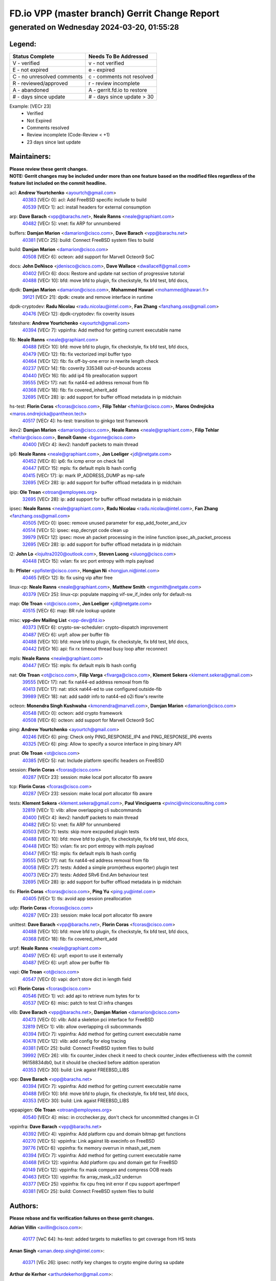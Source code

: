 
==============================================
FD.io VPP (master branch) Gerrit Change Report
==============================================
--------------------------------------------
generated on Wednesday 2024-03-20, 01:55:28
--------------------------------------------


Legend:
-------
========================== ===========================
Status Complete            Needs To Be Addressed
========================== ===========================
V - verified               v - not verified
E - not expired            e - expired
C - no unresolved comments c - comments not resolved
R - reviewed/approved      r - review incomplete
A - abandoned              A - gerrit.fd.io to restore
# - days since update      # - days since update > 30
========================== ===========================

Example: [VECr 23]
    - Verified
    - Not Expired
    - Comments resolved
    - Review incomplete (Code-Review < +1)
    - 23 days since last update


Maintainers:
------------
| **Please review these gerrit changes.**

| **NOTE: Gerrit changes may be included under more than one feature based on the modified files regardless of the feature list included on the commit headline.**

acl: **Andrew Yourtchenko** <ayourtch@gmail.com>
  | `40383 <https:////gerrit.fd.io/r/c/vpp/+/40383>`_ [VECr 0]: acl: Add FreeBSD specific include to build
  | `40539 <https:////gerrit.fd.io/r/c/vpp/+/40539>`_ [VECr 1]: acl: install headers for external consumption

arp: **Dave Barach** <vpp@barachs.net>, **Neale Ranns** <neale@graphiant.com>
  | `40482 <https:////gerrit.fd.io/r/c/vpp/+/40482>`_ [VECr 5]: vnet: fix ARP for unnumbered

buffers: **Damjan Marion** <damarion@cisco.com>, **Dave Barach** <vpp@barachs.net>
  | `40381 <https:////gerrit.fd.io/r/c/vpp/+/40381>`_ [VECr 25]: build: Connect FreeBSD system files to build

build: **Damjan Marion** <damarion@cisco.com>
  | `40508 <https:////gerrit.fd.io/r/c/vpp/+/40508>`_ [VECr 6]: octeon: add support for Marvell Octeon9 SoC

docs: **John DeNisco** <jdenisco@cisco.com>, **Dave Wallace** <dwallacelf@gmail.com>
  | `40402 <https:////gerrit.fd.io/r/c/vpp/+/40402>`_ [VECr 6]: docs: Restore and update nat section of progressive tutorial
  | `40488 <https:////gerrit.fd.io/r/c/vpp/+/40488>`_ [VECr 10]: bfd: move bfd to plugin, fix checkstyle, fix bfd test, bfd docs,

dpdk: **Damjan Marion** <damarion@cisco.com>, **Mohammed Hawari** <mohammed@hawari.fr>
  | `39121 <https:////gerrit.fd.io/r/c/vpp/+/39121>`_ [VECr 21]: dpdk: create and remove interface in runtime

dpdk-cryptodev: **Radu Nicolau** <radu.nicolau@intel.com>, **Fan Zhang** <fanzhang.oss@gmail.com>
  | `40476 <https:////gerrit.fd.io/r/c/vpp/+/40476>`_ [VECr 12]: dpdk-cryptodev: fix coverity issues

fateshare: **Andrew Yourtchenko** <ayourtch@gmail.com>
  | `40394 <https:////gerrit.fd.io/r/c/vpp/+/40394>`_ [VECr 7]: vppinfra: Add method for getting current executable name

fib: **Neale Ranns** <neale@graphiant.com>
  | `40488 <https:////gerrit.fd.io/r/c/vpp/+/40488>`_ [VECr 10]: bfd: move bfd to plugin, fix checkstyle, fix bfd test, bfd docs,
  | `40479 <https:////gerrit.fd.io/r/c/vpp/+/40479>`_ [VECr 12]: fib: fix vectorized impl buffer typo
  | `40464 <https:////gerrit.fd.io/r/c/vpp/+/40464>`_ [VECr 12]: fib: fix off-by-one error in rewrite length check
  | `40237 <https:////gerrit.fd.io/r/c/vpp/+/40237>`_ [VECr 14]: fib: coverity 335348 out-of-bounds access
  | `40440 <https:////gerrit.fd.io/r/c/vpp/+/40440>`_ [VECr 16]: fib: add ip4 fib preallocation support
  | `39555 <https:////gerrit.fd.io/r/c/vpp/+/39555>`_ [VECr 17]: nat: fix nat44-ed address removal from fib
  | `40368 <https:////gerrit.fd.io/r/c/vpp/+/40368>`_ [VECr 18]: fib: fix covered_inherit_add
  | `32695 <https:////gerrit.fd.io/r/c/vpp/+/32695>`_ [VECr 28]: ip: add support for buffer offload metadata in ip midchain

hs-test: **Florin Coras** <fcoras@cisco.com>, **Filip Tehlar** <ftehlar@cisco.com>, **Maros Ondrejicka** <maros.ondrejicka@pantheon.tech>
  | `40517 <https:////gerrit.fd.io/r/c/vpp/+/40517>`_ [VECr 4]: hs-test: transition to ginkgo test framework

ikev2: **Damjan Marion** <damarion@cisco.com>, **Neale Ranns** <neale@graphiant.com>, **Filip Tehlar** <ftehlar@cisco.com>, **Benoît Ganne** <bganne@cisco.com>
  | `40400 <https:////gerrit.fd.io/r/c/vpp/+/40400>`_ [VECr 4]: ikev2: handoff packets to main thread

ip6: **Neale Ranns** <neale@graphiant.com>, **Jon Loeliger** <jdl@netgate.com>
  | `40452 <https:////gerrit.fd.io/r/c/vpp/+/40452>`_ [VECr 8]: ip6: fix icmp error on check fail
  | `40447 <https:////gerrit.fd.io/r/c/vpp/+/40447>`_ [VECr 15]: mpls: fix default mpls lb hash config
  | `40415 <https:////gerrit.fd.io/r/c/vpp/+/40415>`_ [VECr 17]: ip: mark IP_ADDRESS_DUMP as mp-safe
  | `32695 <https:////gerrit.fd.io/r/c/vpp/+/32695>`_ [VECr 28]: ip: add support for buffer offload metadata in ip midchain

ipip: **Ole Troan** <otroan@employees.org>
  | `32695 <https:////gerrit.fd.io/r/c/vpp/+/32695>`_ [VECr 28]: ip: add support for buffer offload metadata in ip midchain

ipsec: **Neale Ranns** <neale@graphiant.com>, **Radu Nicolau** <radu.nicolau@intel.com>, **Fan Zhang** <fanzhang.oss@gmail.com>
  | `40505 <https:////gerrit.fd.io/r/c/vpp/+/40505>`_ [VECr 0]: ipsec: remove unused parameter for esp_add_footer_and_icv
  | `40514 <https:////gerrit.fd.io/r/c/vpp/+/40514>`_ [VECr 5]: ipsec: esp_decrypt code clean up
  | `39979 <https:////gerrit.fd.io/r/c/vpp/+/39979>`_ [VECr 12]: ipsec: move ah packet processing in the inline function ipsec_ah_packet_process
  | `32695 <https:////gerrit.fd.io/r/c/vpp/+/32695>`_ [VECr 28]: ip: add support for buffer offload metadata in ip midchain

l2: **John Lo** <lojultra2020@outlook.com>, **Steven Luong** <sluong@cisco.com>
  | `40448 <https:////gerrit.fd.io/r/c/vpp/+/40448>`_ [VECr 15]: vxlan: fix src port entropy with mpls payload

lb: **Pfister** <ppfister@cisco.com>, **Hongjun Ni** <hongjun.ni@intel.com>
  | `40465 <https:////gerrit.fd.io/r/c/vpp/+/40465>`_ [VECr 12]: lb: fix using vip after free

linux-cp: **Neale Ranns** <neale@graphiant.com>, **Matthew Smith** <mgsmith@netgate.com>
  | `40379 <https:////gerrit.fd.io/r/c/vpp/+/40379>`_ [VECr 25]: linux-cp: populate mapping vif-sw_if_index only for default-ns

map: **Ole Troan** <ot@cisco.com>, **Jon Loeliger** <jdl@netgate.com>
  | `40515 <https:////gerrit.fd.io/r/c/vpp/+/40515>`_ [VECr 6]: map: BR rule lookup update

misc: **vpp-dev Mailing List** <vpp-dev@fd.io>
  | `40373 <https:////gerrit.fd.io/r/c/vpp/+/40373>`_ [VECr 6]: crypto-sw-scheduler: crypto-dispatch improvement
  | `40487 <https:////gerrit.fd.io/r/c/vpp/+/40487>`_ [VECr 6]: urpf: allow per buffer fib
  | `40488 <https:////gerrit.fd.io/r/c/vpp/+/40488>`_ [VECr 10]: bfd: move bfd to plugin, fix checkstyle, fix bfd test, bfd docs,
  | `40442 <https:////gerrit.fd.io/r/c/vpp/+/40442>`_ [VECr 16]: api: fix rx timeout thread busy loop after reconnect

mpls: **Neale Ranns** <neale@graphiant.com>
  | `40447 <https:////gerrit.fd.io/r/c/vpp/+/40447>`_ [VECr 15]: mpls: fix default mpls lb hash config

nat: **Ole Troan** <ot@cisco.com>, **Filip Varga** <fivarga@cisco.com>, **Klement Sekera** <klement.sekera@gmail.com>
  | `39555 <https:////gerrit.fd.io/r/c/vpp/+/39555>`_ [VECr 17]: nat: fix nat44-ed address removal from fib
  | `40413 <https:////gerrit.fd.io/r/c/vpp/+/40413>`_ [VECr 17]: nat: stick nat44-ed to use configured outside-fib
  | `39989 <https:////gerrit.fd.io/r/c/vpp/+/39989>`_ [VECr 18]: nat: add saddr info to nat44-ed o2i flow's rewrite

octeon: **Monendra Singh Kushwaha** <kmonendra@marvell.com>, **Damjan Marion** <damarion@cisco.com>
  | `40548 <https:////gerrit.fd.io/r/c/vpp/+/40548>`_ [VECr 0]: octeon: add crypto framework
  | `40508 <https:////gerrit.fd.io/r/c/vpp/+/40508>`_ [VECr 6]: octeon: add support for Marvell Octeon9 SoC

ping: **Andrew Yourtchenko** <ayourtch@gmail.com>
  | `40246 <https:////gerrit.fd.io/r/c/vpp/+/40246>`_ [VECr 6]: ping: Check only PING_RESPONSE_IP4 and PING_RESPONSE_IP6 events
  | `40325 <https:////gerrit.fd.io/r/c/vpp/+/40325>`_ [VECr 6]: ping: Allow to specify a source interface in ping binary API

pnat: **Ole Troan** <ot@cisco.com>
  | `40385 <https:////gerrit.fd.io/r/c/vpp/+/40385>`_ [VECr 5]: nat: Include platform specific headers on FreeBSD

session: **Florin Coras** <fcoras@cisco.com>
  | `40287 <https:////gerrit.fd.io/r/c/vpp/+/40287>`_ [VECr 23]: session: make local port allocator fib aware

tcp: **Florin Coras** <fcoras@cisco.com>
  | `40287 <https:////gerrit.fd.io/r/c/vpp/+/40287>`_ [VECr 23]: session: make local port allocator fib aware

tests: **Klement Sekera** <klement.sekera@gmail.com>, **Paul Vinciguerra** <pvinci@vinciconsulting.com>
  | `32819 <https:////gerrit.fd.io/r/c/vpp/+/32819>`_ [VECr 1]: vlib: allow overlapping cli subcommands
  | `40400 <https:////gerrit.fd.io/r/c/vpp/+/40400>`_ [VECr 4]: ikev2: handoff packets to main thread
  | `40482 <https:////gerrit.fd.io/r/c/vpp/+/40482>`_ [VECr 5]: vnet: fix ARP for unnumbered
  | `40503 <https:////gerrit.fd.io/r/c/vpp/+/40503>`_ [VECr 7]: tests: skip more excpuded plugin tests
  | `40488 <https:////gerrit.fd.io/r/c/vpp/+/40488>`_ [VECr 10]: bfd: move bfd to plugin, fix checkstyle, fix bfd test, bfd docs,
  | `40448 <https:////gerrit.fd.io/r/c/vpp/+/40448>`_ [VECr 15]: vxlan: fix src port entropy with mpls payload
  | `40447 <https:////gerrit.fd.io/r/c/vpp/+/40447>`_ [VECr 15]: mpls: fix default mpls lb hash config
  | `39555 <https:////gerrit.fd.io/r/c/vpp/+/39555>`_ [VECr 17]: nat: fix nat44-ed address removal from fib
  | `40058 <https:////gerrit.fd.io/r/c/vpp/+/40058>`_ [VECr 27]: tests: Added a simple prom(etheus exporter) plugin test
  | `40073 <https:////gerrit.fd.io/r/c/vpp/+/40073>`_ [VECr 27]: tests: Added SRv6 End.Am behaviour test
  | `32695 <https:////gerrit.fd.io/r/c/vpp/+/32695>`_ [VECr 28]: ip: add support for buffer offload metadata in ip midchain

tls: **Florin Coras** <fcoras@cisco.com>, **Ping Yu** <ping.yu@intel.com>
  | `40405 <https:////gerrit.fd.io/r/c/vpp/+/40405>`_ [VECr 1]: tls: avoid app session preallocation

udp: **Florin Coras** <fcoras@cisco.com>
  | `40287 <https:////gerrit.fd.io/r/c/vpp/+/40287>`_ [VECr 23]: session: make local port allocator fib aware

unittest: **Dave Barach** <vpp@barachs.net>, **Florin Coras** <fcoras@cisco.com>
  | `40488 <https:////gerrit.fd.io/r/c/vpp/+/40488>`_ [VECr 10]: bfd: move bfd to plugin, fix checkstyle, fix bfd test, bfd docs,
  | `40368 <https:////gerrit.fd.io/r/c/vpp/+/40368>`_ [VECr 18]: fib: fix covered_inherit_add

urpf: **Neale Ranns** <neale@graphiant.com>
  | `40497 <https:////gerrit.fd.io/r/c/vpp/+/40497>`_ [VECr 6]: urpf: export to use it externally
  | `40487 <https:////gerrit.fd.io/r/c/vpp/+/40487>`_ [VECr 6]: urpf: allow per buffer fib

vapi: **Ole Troan** <ot@cisco.com>
  | `40547 <https:////gerrit.fd.io/r/c/vpp/+/40547>`_ [VECr 0]: vapi: don't store dict in length field

vcl: **Florin Coras** <fcoras@cisco.com>
  | `40546 <https:////gerrit.fd.io/r/c/vpp/+/40546>`_ [VECr 1]: vcl: add api to retrieve num bytes for tx
  | `40537 <https:////gerrit.fd.io/r/c/vpp/+/40537>`_ [VECr 6]: misc: patch to test CI infra changes

vlib: **Dave Barach** <vpp@barachs.net>, **Damjan Marion** <damarion@cisco.com>
  | `40473 <https:////gerrit.fd.io/r/c/vpp/+/40473>`_ [VECr 0]: vlib: Add a skeleton pci interface for FreeBSD
  | `32819 <https:////gerrit.fd.io/r/c/vpp/+/32819>`_ [VECr 1]: vlib: allow overlapping cli subcommands
  | `40394 <https:////gerrit.fd.io/r/c/vpp/+/40394>`_ [VECr 7]: vppinfra: Add method for getting current executable name
  | `40478 <https:////gerrit.fd.io/r/c/vpp/+/40478>`_ [VECr 12]: vlib: add config for elog tracing
  | `40381 <https:////gerrit.fd.io/r/c/vpp/+/40381>`_ [VECr 25]: build: Connect FreeBSD system files to build
  | `39992 <https:////gerrit.fd.io/r/c/vpp/+/39992>`_ [VECr 26]: vlib: fix counter_index check it need to check counter_index effectiveness with the commit 96158834db0, but it should be checked before addtion operation
  | `40353 <https:////gerrit.fd.io/r/c/vpp/+/40353>`_ [VECr 30]: build: Link agaist FREEBSD_LIBS

vpp: **Dave Barach** <vpp@barachs.net>
  | `40394 <https:////gerrit.fd.io/r/c/vpp/+/40394>`_ [VECr 7]: vppinfra: Add method for getting current executable name
  | `40488 <https:////gerrit.fd.io/r/c/vpp/+/40488>`_ [VECr 10]: bfd: move bfd to plugin, fix checkstyle, fix bfd test, bfd docs,
  | `40353 <https:////gerrit.fd.io/r/c/vpp/+/40353>`_ [VECr 30]: build: Link agaist FREEBSD_LIBS

vppapigen: **Ole Troan** <otroan@employees.org>
  | `40540 <https:////gerrit.fd.io/r/c/vpp/+/40540>`_ [VECr 4]: misc: in crcchecker.py, don't check for uncommitted changes in CI

vppinfra: **Dave Barach** <vpp@barachs.net>
  | `40392 <https:////gerrit.fd.io/r/c/vpp/+/40392>`_ [VECr 4]: vppinfra: Add platform cpu and domain bitmap get functions
  | `40270 <https:////gerrit.fd.io/r/c/vpp/+/40270>`_ [VECr 5]: vppinfra: Link against lib execinfo on FreeBSD
  | `39776 <https:////gerrit.fd.io/r/c/vpp/+/39776>`_ [VECr 6]: vppinfra: fix memory overrun in mhash_set_mem
  | `40394 <https:////gerrit.fd.io/r/c/vpp/+/40394>`_ [VECr 7]: vppinfra: Add method for getting current executable name
  | `40468 <https:////gerrit.fd.io/r/c/vpp/+/40468>`_ [VECr 12]: vppinfra: Add platform cpu and domain get for FreeBSD
  | `40149 <https:////gerrit.fd.io/r/c/vpp/+/40149>`_ [VECr 12]: vppinfra: fix mask compare and compress OOB reads
  | `40463 <https:////gerrit.fd.io/r/c/vpp/+/40463>`_ [VECr 13]: vppinfra: fix array_mask_u32 underrun
  | `40377 <https:////gerrit.fd.io/r/c/vpp/+/40377>`_ [VECr 25]: vppinfra: fix cpu freq init error if cpu support aperfmperf
  | `40381 <https:////gerrit.fd.io/r/c/vpp/+/40381>`_ [VECr 25]: build: Connect FreeBSD system files to build

Authors:
--------
**Please rebase and fix verification failures on these gerrit changes.**

**Adrian Villin** <avillin@cisco.com>:

  | `40177 <https:////gerrit.fd.io/r/c/vpp/+/40177>`_ [VeC 64]: hs-test: added targets to makefiles to get coverage from HS tests

**Aman Singh** <aman.deep.singh@intel.com>:

  | `40371 <https:////gerrit.fd.io/r/c/vpp/+/40371>`_ [VEc 26]: ipsec: notify key changes to crypto engine during sa update

**Arthur de Kerhor** <arthurdekerhor@gmail.com>:

  | `39532 <https:////gerrit.fd.io/r/c/vpp/+/39532>`_ [vec 90]: ena: add tx checksum offloads and tso support

**Benoît Ganne** <bganne@cisco.com>:

  | `39525 <https:////gerrit.fd.io/r/c/vpp/+/39525>`_ [VeC 34]: fib: log an error when destroying non-empty tables

**Daniel Beres** <dberes@cisco.com>:

  | `37071 <https:////gerrit.fd.io/r/c/vpp/+/37071>`_ [Vec 89]: ebuild: adding libmemif to debian packages

**Dave Wallace** <dwallacelf@gmail.com>:

  | `40201 <https:////gerrit.fd.io/r/c/vpp/+/40201>`_ [VeC 63]: tests: organize test coverage report generation

**Dmitry Valter** <dvalter@protonmail.com>:

  | `40150 <https:////gerrit.fd.io/r/c/vpp/+/40150>`_ [VeC 74]: vppinfra: fix test_vec invalid checks
  | `40123 <https:////gerrit.fd.io/r/c/vpp/+/40123>`_ [VeC 90]: fib: fix ip drop path crashes
  | `40122 <https:////gerrit.fd.io/r/c/vpp/+/40122>`_ [VeC 91]: vppapigen: fix enum format function
  | `40082 <https:////gerrit.fd.io/r/c/vpp/+/40082>`_ [VeC 97]: ip: mark ipX_header_t and ip4_address_t as packed
  | `40081 <https:////gerrit.fd.io/r/c/vpp/+/40081>`_ [VeC 103]: nat: fix det44 flaky test

**Emmanuel Scaria** <emmanuelscaria11@gmail.com>:

  | `40293 <https:////gerrit.fd.io/r/c/vpp/+/40293>`_ [Vec 41]: tcp: Start persist timer if snd_wnd is zero and no probing
  | `40129 <https:////gerrit.fd.io/r/c/vpp/+/40129>`_ [vec 88]: tcp: drop resets on tcp closed state Type: improvement Change-Id: If0318aa13a98ac4bdceca1b7f3b5d646b4b8d550 Signed-off-by: emmanuel <emmanuelscaria11@gmail.com>

**Filip Tehlar** <ftehlar@cisco.com>:

  | `40008 <https:////gerrit.fd.io/r/c/vpp/+/40008>`_ [vec 60]: http: fix client receiving large data

**Florin Coras** <florin.coras@gmail.com>:

  | `39449 <https:////gerrit.fd.io/r/c/vpp/+/39449>`_ [veC 140]: session: program rx events only if none are pending

**Frédéric Perrin** <fred@fperrin.net>:

  | `39251 <https:////gerrit.fd.io/r/c/vpp/+/39251>`_ [VeC 129]: ethernet: check dmacs_bad in the fastpath case
  | `39321 <https:////gerrit.fd.io/r/c/vpp/+/39321>`_ [VeC 129]: tests: fix issues found when enabling DMAC check

**Gabriel Oginski** <gabrielx.oginski@intel.com>:

  | `39549 <https:////gerrit.fd.io/r/c/vpp/+/39549>`_ [VeC 92]: interface dpdk avf: introducing setting RSS hash key feature
  | `39590 <https:////gerrit.fd.io/r/c/vpp/+/39590>`_ [VeC 110]: interface: move set rss queues function

**Hadi Dernaika** <hadidernaika31@gmail.com>:

  | `39995 <https:////gerrit.fd.io/r/c/vpp/+/39995>`_ [VEc 6]: virtio: fix crash on show tun cli

**Ivan Shvedunov** <ivan4th@gmail.com>:

  | `39615 <https:////gerrit.fd.io/r/c/vpp/+/39615>`_ [VeC 166]: ip: fix crash in ip4_neighbor_advertise

**Konstantin Kogdenko** <k.kogdenko@gmail.com>:

  | `40280 <https:////gerrit.fd.io/r/c/vpp/+/40280>`_ [vEC 17]: nat: add in2out-ip-fib-index config option
  | `39518 <https:////gerrit.fd.io/r/c/vpp/+/39518>`_ [VeC 45]: linux-cp: Add VRF synchronization

**Lajos Katona** <katonalala@gmail.com>:

  | `40471 <https:////gerrit.fd.io/r/c/vpp/+/40471>`_ [VEc 5]: docs: Add doc for API Trace Tools
  | `40460 <https:////gerrit.fd.io/r/c/vpp/+/40460>`_ [VEc 6]: api: fix path for api definition files in vpe.api

**Maxime Peim** <mpeim@cisco.com>:

  | `39942 <https:////gerrit.fd.io/r/c/vpp/+/39942>`_ [VeC 119]: misc: tracedump specify cache size

**Mohsin Kazmi** <sykazmi@cisco.com>:

  | `39146 <https:////gerrit.fd.io/r/c/vpp/+/39146>`_ [Vec 113]: geneve: add support for layer 3

**Neale Ranns** <neale@graphiant.com>:

  | `40360 <https:////gerrit.fd.io/r/c/vpp/+/40360>`_ [vEC 27]: vlib: Drain the frame queues before pausing at barrier.     - thread hand-off puts buffer in a frame queue between workers x and y. if worker y is waiting for the barrier lock, then these buffers are not processed until the lock is released. At that point state referred to by the buffers (e.g. an IPSec SA or an RX interface) could have been removed. so drain the frame queues for all workers before claiming to have reached the barrier.     - getting to the barrier is changed to a staged approach, with actions taken at each stage.
  | `40361 <https:////gerrit.fd.io/r/c/vpp/+/40361>`_ [vEC 30]: vlib: remove the now unrequired frame queue check count.    - there is now an accurate measure of whether frame queues are populated.
  | `40288 <https:////gerrit.fd.io/r/c/vpp/+/40288>`_ [veC 44]: fib: Fix the make-before break load-balance construction    - ensure all DPOs are valid when used by workers. wait one loop for that as required.    - FIB UT to verify
  | `38092 <https:////gerrit.fd.io/r/c/vpp/+/38092>`_ [Vec 133]: ip: IP address family common input node

**Nick Zavaritsky** <nick.zavaritsky@emnify.com>:

  | `39477 <https:////gerrit.fd.io/r/c/vpp/+/39477>`_ [VeC 91]: geneve: support custom options in decap

**Stanislav Zaikin** <zstaseg@gmail.com>:

  | `39305 <https:////gerrit.fd.io/r/c/vpp/+/39305>`_ [VeC 33]: interface: check sw_if_index more thoroughly
  | `40292 <https:////gerrit.fd.io/r/c/vpp/+/40292>`_ [VeC 43]: tap: add virtio polling option

**Sylvain C** <sylvain.cadilhac@freepro.com>:

  | `39613 <https:////gerrit.fd.io/r/c/vpp/+/39613>`_ [VeC 166]: l2: fix crash while sending traffic out orphan BVI

**Todd Hsiao** <tohsiao@cisco.com>:

  | `40462 <https:////gerrit.fd.io/r/c/vpp/+/40462>`_ [vEC 13]: ip: Full reassembly and fragmentation enhancement

**Tom Jones** <thj@freebsd.org>:

  | `40390 <https:////gerrit.fd.io/r/c/vpp/+/40390>`_ [vEc 0]: tlsopenssl: Use EBADF on FreeBSD
  | `40341 <https:////gerrit.fd.io/r/c/vpp/+/40341>`_ [vEC 0]: vlib: Add FreeBSD thread specific header and calls
  | `40469 <https:////gerrit.fd.io/r/c/vpp/+/40469>`_ [vEC 12]: vlib: Use platform specific method to get exec name
  | `40470 <https:////gerrit.fd.io/r/c/vpp/+/40470>`_ [vEC 12]: vpp: Add platform specific method to get exec name
  | `40393 <https:////gerrit.fd.io/r/c/vpp/+/40393>`_ [VEc 19]: vlib: Add calls to retrieve cpu and domain bitmaps on FreeBSD

**Vladislav Grishenko** <themiron@mail.ru>:

  | `40441 <https:////gerrit.fd.io/r/c/vpp/+/40441>`_ [VEc 14]: linux-cp: add support for tap num queues config
  | `40438 <https:////gerrit.fd.io/r/c/vpp/+/40438>`_ [VEc 14]: vppinfra: fix mhash oob after unset and add tests
  | `40436 <https:////gerrit.fd.io/r/c/vpp/+/40436>`_ [VEc 15]: ip: mark IP_TABLE_DUMP and IP_ROUTE_DUMP as mp-safe
  | `38524 <https:////gerrit.fd.io/r/c/vpp/+/38524>`_ [VeC 175]: fib: fix interface resolve from unlinked fib entries
  | `38245 <https:////gerrit.fd.io/r/c/vpp/+/38245>`_ [VeC 175]: mpls: fix crashes on mpls tunnel create/delete
  | `39579 <https:////gerrit.fd.io/r/c/vpp/+/39579>`_ [VeC 175]: fib: ensure mpls dpo index is valid for its next node
  | `39580 <https:////gerrit.fd.io/r/c/vpp/+/39580>`_ [VeC 175]: fib: fix udp encap mp-safe ops and id validation

**Vratko Polak** <vrpolak@cisco.com>:

  | `40013 <https:////gerrit.fd.io/r/c/vpp/+/40013>`_ [veC 111]: nat: speed-up nat44-ed outside address distribution
  | `39315 <https:////gerrit.fd.io/r/c/vpp/+/39315>`_ [VeC 118]: vppapigen: recognize also _event as to_network
  | `38797 <https:////gerrit.fd.io/r/c/vpp/+/38797>`_ [Vec 174]: ip: make running_fragment_id thread safe

**Wim de With** <wf@dewith.io>:

  | `40260 <https:////gerrit.fd.io/r/c/vpp/+/40260>`_ [veC 46]: build: use GNUInstallDirs where possible

**Xinyao Cai** <xinyao.cai@intel.com>:

  | `38304 <https:////gerrit.fd.io/r/c/vpp/+/38304>`_ [VeC 179]: interface dpdk avf: introducing setting RSS hash key feature

**kai zhang** <zhangkaiheb@126.com>:

  | `40241 <https:////gerrit.fd.io/r/c/vpp/+/40241>`_ [veC 56]: dpdk: problem in parsing max-simd-bitwidth setting

**shaohui jin** <jinshaohui789@163.com>:

  | `39777 <https:////gerrit.fd.io/r/c/vpp/+/39777>`_ [VeC 146]: ping:mark ipv6 packets as locally originated

**steven luong** <sluong@cisco.com>:

  | `40109 <https:////gerrit.fd.io/r/c/vpp/+/40109>`_ [VeC 40]: virtio: RSS support

Legend:
-------
========================== ===========================
Status Complete            Needs To Be Addressed
========================== ===========================
V - verified               v - not verified
E - not expired            e - expired
C - no unresolved comments c - comments not resolved
R - reviewed/approved      r - review incomplete
A - abandoned              A - gerrit.fd.io to restore
# - days since update      # - days since update > 30
========================== ===========================

Example: [VECr 23]
    - Verified
    - Not Expired
    - Comments resolved
    - Review incomplete (Code-Review < +1)
    - 23 days since last update


Statistics:
-----------
================ ===
Patches assigned
================ ===
authors          56
maintainers      60
committers       0
abandoned        0
================ ===

